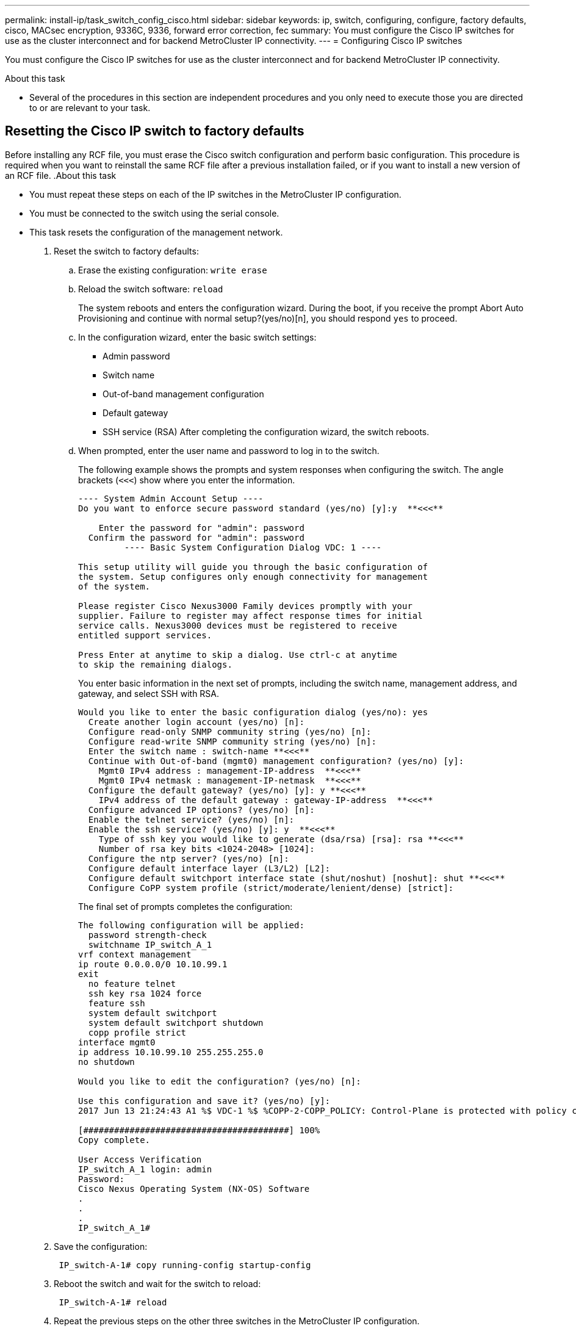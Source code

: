 ---
permalink: install-ip/task_switch_config_cisco.html
sidebar: sidebar
keywords:  ip, switch, configuring, configure, factory defaults, cisco, MACsec encryption, 9336C, 9336, forward error correction, fec
summary: You must configure the Cisco IP switches for use as the cluster interconnect and for backend MetroCluster IP connectivity.
---
= Configuring Cisco IP switches

[.lead]
You must configure the Cisco IP switches for use as the cluster interconnect and for backend MetroCluster IP connectivity.

.About this task

* Several of the procedures in this section are independent procedures and you only need to execute those you are directed to or are relevant to your task.

== Resetting the Cisco IP switch to factory defaults

[.lead]
Before installing any RCF file, you must erase the Cisco switch configuration and perform basic configuration. This procedure is required when you want to reinstall the same RCF file after a previous installation failed, or if you want to install a new version of an RCF file.
.About this task

* You must repeat these steps on each of the IP switches in the MetroCluster IP configuration.
* You must be connected to the switch using the serial console.
* This task resets the configuration of the management network.
//ontap-metrocluster/issues/88 2021.11.21



. Reset the switch to factory defaults:
 .. Erase the existing configuration: `write erase`
 .. Reload the switch software: `reload`
+
The system reboots and enters the configuration wizard. During the boot, if you receive the prompt Abort Auto Provisioning and continue with normal setup?(yes/no)[n], you should respond `yes` to proceed.

 .. In the configuration wizard, enter the basic switch settings:
  *** Admin password
  *** Switch name
  *** Out-of-band management configuration
  *** Default gateway
  *** SSH service (RSA)
After completing the configuration wizard, the switch reboots.
 .. When prompted, enter the user name and password to log in to the switch.
+
The following example shows the prompts and system responses when configuring the switch. The angle brackets (`<<<`) show where you enter the information.
+
----
---- System Admin Account Setup ----
Do you want to enforce secure password standard (yes/no) [y]:y  **<<<**

    Enter the password for "admin": password
  Confirm the password for "admin": password
         ---- Basic System Configuration Dialog VDC: 1 ----

This setup utility will guide you through the basic configuration of
the system. Setup configures only enough connectivity for management
of the system.

Please register Cisco Nexus3000 Family devices promptly with your
supplier. Failure to register may affect response times for initial
service calls. Nexus3000 devices must be registered to receive
entitled support services.

Press Enter at anytime to skip a dialog. Use ctrl-c at anytime
to skip the remaining dialogs.
----
+
You enter basic information in the next set of prompts, including the switch name, management address, and gateway, and select SSH with RSA.
+
----
Would you like to enter the basic configuration dialog (yes/no): yes
  Create another login account (yes/no) [n]:
  Configure read-only SNMP community string (yes/no) [n]:
  Configure read-write SNMP community string (yes/no) [n]:
  Enter the switch name : switch-name **<<<**
  Continue with Out-of-band (mgmt0) management configuration? (yes/no) [y]:
    Mgmt0 IPv4 address : management-IP-address  **<<<**
    Mgmt0 IPv4 netmask : management-IP-netmask  **<<<**
  Configure the default gateway? (yes/no) [y]: y **<<<**
    IPv4 address of the default gateway : gateway-IP-address  **<<<**
  Configure advanced IP options? (yes/no) [n]:
  Enable the telnet service? (yes/no) [n]:
  Enable the ssh service? (yes/no) [y]: y  **<<<**
    Type of ssh key you would like to generate (dsa/rsa) [rsa]: rsa **<<<**
    Number of rsa key bits <1024-2048> [1024]:
  Configure the ntp server? (yes/no) [n]:
  Configure default interface layer (L3/L2) [L2]:
  Configure default switchport interface state (shut/noshut) [noshut]: shut **<<<**
  Configure CoPP system profile (strict/moderate/lenient/dense) [strict]:
----
+
The final set of prompts completes the configuration:
+
----
The following configuration will be applied:
  password strength-check
  switchname IP_switch_A_1
vrf context management
ip route 0.0.0.0/0 10.10.99.1
exit
  no feature telnet
  ssh key rsa 1024 force
  feature ssh
  system default switchport
  system default switchport shutdown
  copp profile strict
interface mgmt0
ip address 10.10.99.10 255.255.255.0
no shutdown

Would you like to edit the configuration? (yes/no) [n]:

Use this configuration and save it? (yes/no) [y]:
2017 Jun 13 21:24:43 A1 %$ VDC-1 %$ %COPP-2-COPP_POLICY: Control-Plane is protected with policy copp-system-p-policy-strict.

[########################################] 100%
Copy complete.

User Access Verification
IP_switch_A_1 login: admin
Password:
Cisco Nexus Operating System (NX-OS) Software
.
.
.
IP_switch_A_1#
----
. Save the configuration:
+
----
 IP_switch-A-1# copy running-config startup-config
----

. Reboot the switch and wait for the switch to reload:
+
----
 IP_switch-A-1# reload
----

. Repeat the previous steps on the other three switches in the MetroCluster IP configuration.

== Downloading and installing the Cisco switch NX-OS software

[.lead]
You must download the switch operating system file and RCF file to each switch in the MetroCluster IP configuration.

This task requires file transfer software, such as FTP, TFTP, SFTP, or SCP, to copy the files to the switches.

These steps must be repeated on each of the IP switches in the MetroCluster IP configuration.

You must use the supported switch software version.

https://hwu.netapp.com[NetApp Hardware Universe]

. Download the supported NX-OS software file.
+
https://software.cisco.com/download/home[Cisco Software Download]
// BURT 1380522

. Copy the switch software to the switch: `+copy sftp://root@server-ip-address/tftpboot/NX-OS-file-name bootflash: vrf management+`
+
In this example, the nxos.7.0.3.I4.6.bin file is copied from SFTP server 10.10.99.99 to the local bootflash:
+
----
IP_switch_A_1# copy sftp://root@10.10.99.99/tftpboot/nxos.7.0.3.I4.6.bin bootflash: vrf management
root@10.10.99.99's password: password
sftp> progress
Progress meter enabled
sftp> get   /tftpboot/nxos.7.0.3.I4.6.bin  /bootflash/nxos.7.0.3.I4.6.bin
Fetching /tftpboot/nxos.7.0.3.I4.6.bin to /bootflash/nxos.7.0.3.I4.6.bin
/tftpboot/nxos.7.0.3.I4.6.bin                 100%  666MB   7.2MB/s   01:32
sftp> exit
Copy complete, now saving to disk (please wait)...
----

. Verify on each switch that the switch NX-OS files are present in each switch's bootflash directory: `dir bootflash:`
+
The following example shows that the files are present on IP_switch_A_1:
+
----
IP_switch_A_1# dir bootflash:
                  .
                  .
                  .
  698629632    Jun 13 21:37:44 2017  nxos.7.0.3.I4.6.bin
                  .
                  .
                  .

Usage for bootflash://sup-local
 1779363840 bytes used
13238841344 bytes free
15018205184 bytes total
IP_switch_A_1#
----

. Install the switch software: `install all nxos bootflash:nxos.version-number.bin`
+
The switch will reload (reboot) automatically after the switch software has been installed.
+
The following example shows the software installation on IP_switch_A_1:
+
----
IP_switch_A_1# install all nxos bootflash:nxos.7.0.3.I4.6.bin
Installer will perform compatibility check first. Please wait.
Installer is forced disruptive

Verifying image bootflash:/nxos.7.0.3.I4.6.bin for boot variable "nxos".
[####################] 100% -- SUCCESS

Verifying image type.
[####################] 100% -- SUCCESS

Preparing "nxos" version info using image bootflash:/nxos.7.0.3.I4.6.bin.
[####################] 100% -- SUCCESS

Preparing "bios" version info using image bootflash:/nxos.7.0.3.I4.6.bin.
[####################] 100% -- SUCCESS       [####################] 100%            -- SUCCESS

Performing module support checks.            [####################] 100%            -- SUCCESS

Notifying services about system upgrade.     [####################] 100%            -- SUCCESS



Compatibility check is done:
Module  bootable          Impact  Install-type  Reason
------  --------  --------------  ------------  ------
     1       yes      disruptive         reset  default upgrade is not hitless



Images will be upgraded according to following table:
Module       Image   Running-Version(pri:alt)         New-Version   Upg-Required
------  ----------   ------------------------  ------------------   ------------
     1        nxos                7.0(3)I4(1)         7.0(3)I4(6)   yes
     1        bios         v04.24(04/21/2016)  v04.24(04/21/2016)   no


Switch will be reloaded for disruptive upgrade.
Do you want to continue with the installation (y/n)?  [n] y


Install is in progress, please wait.

Performing runtime checks.         [####################] 100%    -- SUCCESS

Setting boot variables.
[####################] 100% -- SUCCESS

Performing configuration copy.
[####################] 100% -- SUCCESS

Module 1: Refreshing compact flash and upgrading bios/loader/bootrom.
Warning: please do not remove or power off the module at this time.
[####################] 100% -- SUCCESS


Finishing the upgrade, switch will reboot in 10 seconds.
IP_switch_A_1#
----

. Wait for the switch to reload and then log in to the switch.
+
After the switch has rebooted the login prompt is displayed:
+
----
User Access Verification
IP_switch_A_1 login: admin
Password:
Cisco Nexus Operating System (NX-OS) Software
TAC support: http://www.cisco.com/tac
Copyright (C) 2002-2017, Cisco and/or its affiliates.
All rights reserved.
.
.
.
MDP database restore in progress.
IP_switch_A_1#

The switch software is now installed.
----

. Verify that the switch software has been installed: `show version`
+
The following example shows the output:
+
----
IP_switch_A_1# show version
Cisco Nexus Operating System (NX-OS) Software
TAC support: http://www.cisco.com/tac
Copyright (C) 2002-2017, Cisco and/or its affiliates.
All rights reserved.
.
.
.

Software
  BIOS: version 04.24
  NXOS: version 7.0(3)I4(6)   **<<< switch software version**
  BIOS compile time:  04/21/2016
  NXOS image file is: bootflash:///nxos.7.0.3.I4.6.bin
  NXOS compile time:  3/9/2017 22:00:00 [03/10/2017 07:05:18]


Hardware
  cisco Nexus 3132QV Chassis
  Intel(R) Core(TM) i3- CPU @ 2.50GHz with 16401416 kB of memory.
  Processor Board ID FOC20123GPS

  Device name: A1
  bootflash:   14900224 kB
  usb1:               0 kB (expansion flash)

Kernel uptime is 0 day(s), 0 hour(s), 1 minute(s), 49 second(s)

Last reset at 403451 usecs after  Mon Jun 10 21:43:52 2017

  Reason: Reset due to upgrade
  System version: 7.0(3)I4(1)
  Service:

plugin
  Core Plugin, Ethernet Plugin
IP_switch_A_1#
----

. Repeat these steps on the remaining three IP switches in the MetroCluster IP configuration.

== Downloading and installing the Cisco IP RCF files

[.lead]
You must download the RCF file to each switch in the MetroCluster IP configuration.

This task requires file transfer software, such as FTP, TFTP, SFTP, or SCP, to copy the files to the switches.

These steps must be repeated on each of the IP switches in the MetroCluster IP configuration.

You must use the supported switch software version.

https://hwu.netapp.com[NetApp Hardware Universe]

There are four RCF files, one for each of the four switches in the MetroCluster IP configuration. You must use the correct RCF files for the switch model you are using.

[options="header"]
|===
| Switch| RCF file
a|
IP_switch_A_1
a|
NX3232_v1.80_Switch-A1.txt
a|
IP_switch_A_2
a|
NX3232_v1.80_Switch-A2.txt
a|
IP_switch_B_1
a|
NX3232_v1.80_Switch-B1.txt
a|
IP_switch_B_2
a|
NX3232_v1.80_Switch-B2.txt
|===

.Steps

. Download the MetroCluster IP RCF files.
. Copy the RCF files to the switches:
 .. Copy the RCF files to the first switch: `+copy sftp://root@FTP-server-IP-address/tftpboot/switch-specific-RCF bootflash: vrf management+`
+
In this example, the NX3232_v1.80_Switch-A1.txt RCF file is copied from the SFTP server at 10.10.99.99 to the local bootflash. You must use the IP address of your TFTP/SFTP server and the file name of the RCF file that you need to install.
+
----
IP_switch_A_1# copy sftp://root@10.10.99.99/tftpboot/NX3232_v1.80_Switch-A1.txt bootflash: vrf management
root@10.10.99.99's password: password
sftp> progress
Progress meter enabled
sftp> get   /tftpboot/NX3232_v1.80_Switch-A1.txt /bootflash/NX3232_v1.80_Switch-A1.txt
Fetching /tftpboot/NX3232_v1.80_Switch-A1.txt to /bootflash/NX3232_v1.80_Switch-A1.txt
/tftpboot/NX3232_v1.80_Switch-A1.txt          100% 5141     5.0KB/s   00:00
sftp> exit
Copy complete, now saving to disk (please wait)...
IP_switch_A_1#
----

 .. Repeat the previous substep for each of the other three switches, being sure to copy the matching RCF file to the corresponding switch.
. Verify on each switch that the RCF file is present in each switch's bootflash directory: `dir bootflash:`
+
The following example shows that the files are present on IP_switch_A_1:
+
----
IP_switch_A_1# dir bootflash:
                  .
                  .
                  .
5514    Jun 13 22:09:05 2017  NX3232_v1.80_Switch-A1.txt
                  .
                  .
                  .

Usage for bootflash://sup-local
1779363840 bytes used
13238841344 bytes free
15018205184 bytes total
IP_switch_A_1#
----

. Configure the TCAM regions on Cisco 3132Q-V and Cisco 3232C switches.
+

NOTE: Skip this step if you do not have Cisco 3132Q-V or Cisco 3232C switches.

.. On Cisco 3132Q-V switch, set the following TCAM regions:
+
----
conf t
hardware access-list tcam region span 0
hardware access-list tcam region racl 256
hardware access-list tcam region e-racl 256
hardware access-list tcam region qos 256
----
+
.. On Cisco 3232C switch, set the following TCAM regions:
+
----
conf t
hardware access-list tcam region span 0
hardware access-list tcam region racl-lite 0
hardware access-list tcam region racl 256
hardware access-list tcam region e-racl 256
hardware access-list tcam region qos 256
----
+
.. After setting the TCAM regions, save the configuration and reload the switch:
+
-----
copy running-config startup-config
reload
-----
// BURT-1428715
. Copy the matching RCF file from the local bootflash to the running configuration on each switch: `copy bootflash:switch-specific-RCF.txt running-config`
. Copy the RCF files from the running configuration to the startup configuration on each switch: `copy running-config startup-config`
+
You should see output similar to the following:
+
----
IP_switch_A_1# copy bootflash:NX3232_v1.80_Switch-A1.txt running-config
IP_switch-A-1# copy running-config startup-config
----

. Reload the switch: `reload`
+
----
IP_switch_A_1# reload
----

. Repeat the previous steps on the other three switches in the MetroCluster IP configuration.

== Configuring MACsec encryption on Cisco 9336C switches

[.lead]
You must only configure MACsec encryption on the WAN ISL ports that run between the sites. You must configure MACsec after applying the correct RCF file.

=== Licensing requirements for MACsec

MACsec requires a security license. For a complete explanation of the Cisco NX-OS licensing scheme and how to obtain and apply for licenses, see the https://www.cisco.com/c/en/us/td/docs/switches/datacenter/sw/nx-os/licensing/guide/b_Cisco_NX-OS_Licensing_Guide/b_Cisco_NX-OS_Licensing_Guide_chapter_01.html[Cisco NX-OS Licensing Guide]

=== Enabling Cisco MACsec Encryption WAN ISLs in MetroCluster IP configurations
[.lead]
You can enable MACsec encryption for Cisco 9336C switches on the WAN ISLs in a MetroCluster IP configuration.

. Enter the global configuration mode: `configure terminal`
+
----
IP_switch_A_1# configure terminal
IP_switch_A_1(config)#
----

. Enable MACsec and MKA on the device: `feature macsec`
+
----
IP_switch_A_1(config)# feature macsec
----

. Copy the running configuration to the startup configuration: `copy running-config startup-config`
+
----
IP_switch_A_1(config)# copy running-config startup-config
----

=== Disabling Cisco MACsec Encryption WAN ISLs in MetroCluster IP configurations

[.lead]
You might need to disable MACsec encryption for Cisco 9336C switches on the WAN ISLs in a MetroCluster IP configuration.

. Enter the global configuration mode: `configure terminal`
+
----
IP_switch_A_1# configure terminal
IP_switch_A_1(config)#
----

. Disable the MACsec configuration on the device: `macsec shutdown`
+
----
IP_switch_A_1(config)# macsec shutdown
----
+
NOTE: Selecting the no option restores the MACsec feature.

. Select the interface that you already configured with MACsec.
+
You can specify the interface type and identity. For an Ethernet port, use ethernet slot/port.
+
----
IP_switch_A_1(config)# interface ethernet 1/15
switch(config-if)#
----

. Remove the keychain, policy and fallback-keychain configured on the interface to remove the MACsec configuration: `no macsec keychain keychain-name policy policy-name fallback-keychain keychain-name`
+
----
IP_switch_A_1(config-if)# no macsec keychain kc2 policy abc fallback-keychain fb_kc2
----

. Repeat steps 3 and 4 on all interfaces where MACsec is configured.
. Copy the running configuration to the startup configuration: `copy running-config startup-config`
+
----
IP_switch_A_1(config)# copy running-config startup-config
----

=== Configuring a MACsec key chain and keys

[.lead]
You can create a MACsec key chain or keys on your configuration.

*Key Lifetime and Hitless Key Rollover*

A MACsec keychain can have multiple pre-shared keys (PSKs), each configured with a key ID and an optional lifetime. A key lifetime specifies at which time the key activates and expires. In the absence of a lifetime configuration, the default lifetime is unlimited. When a lifetime is configured, MKA rolls over to the next configured pre-shared key in the keychain after the lifetime is expired. The time zone of the key can be local or UTC. The default time zone is UTC. A key can roll over to a second key within the same keychain if you configure the second key (in the keychain) and configure a lifetime for the first key. When the lifetime of the first key expires, it automatically rolls over to the next key in the list. If the same key is configured on both sides of the link at the same time, then the key rollover is hitless (that is, the key rolls over without traffic interruption).

*Fallback Key*

A MACsec session can fail due to a key/key name (CKN) mismatch or a finite key duration between the switch and a peer. If a MACsec session does fail, a fallback session can take over if a fallback key is configured. A fallback session prevents downtime due to primary session failure and allows a user time to fix the key issue causing the failure. A fallback key also provides a backup session if the primary session fails to start. This feature is optional.

. Enter the global configuration mode: `configure terminal`
+
----
IP_switch_A_1# configure terminal
IP_switch_A_1(config)#
----

. To hide the encrypted key octet string, replace the string with a wildcard character in the output of the show running-config and show startup-config commands:
+
----
IP_switch_A_1(config)# key-chain macsec-psk no-show
----
+
NOTE:
+
The octet string is also hidden when you save the configuration to a file.
+
By default, PSK keys are displayed in encrypted format and can easily be decrypted. This command applies only to MACsec key chains.

. Create a MACsec key chain to hold a set of MACsec keys and enter MACsec key chain configuration mode: `key chain name macsec`
+
----
IP_switch_A_1(config)# key chain 1 macsec
IP_switch_A_1(config-macseckeychain)#
----

. Create a MACsec key and enter MACsec key configuration mode: `key key-id`
+
The range is from 1 to 32 hex digit key-string, and the maximum size is 64 characters.
+
----
IP_switch_A_1 switch(config-macseckeychain)# key 1000
IP_switch_A_1 (config-macseckeychain-macseckey)#
----

. Configure the octet string for the key: `key-octet-string octet-string cryptographic-algorithm AES_128_CMAC | AES_256_CMAC`
+
----
IP_switch_A_1(config-macseckeychain-macseckey)# key-octet-string abcdef0123456789abcdef0123456789abcdef0123456789abcdef0123456789
cryptographic-algorithm AES_256_CMAC
----
+
NOTE: The octet-string argument can contain up to 64 hexadecimal characters. The octet key is encoded internally, so the key in clear text does not appear in the output of theshow running-config macsec command.

. Configure a send lifetime for the key (in seconds): `send-lifetime start-time duration duration`
+
----
IP_switch_A_1(config-macseckeychain-macseckey)# send-lifetime 00:00:00 Oct 04 2020 duration 100000
----
+
By default, the device treats the start time as UTC. The start-time argument is the time of day and date that the key becomes active. The duration argument is the length of the lifetime in seconds. The maximum length is 2147483646 seconds (approximately 68 years).

. Copy the running configuration to the startup configuration: `copy running-config startup-config`
+
----
IP_switch_A_1(config)# copy running-config startup-config
----

. Displays the keychain configuration: `show keychain name`
+
----
IP_switch_A_1(config-macseckeychain-macseckey)# show key chain 1
----

=== Configuring a MACsec policy

[.lead]
. Enter the global configuration mode: `configure terminal`
+
----
IP_switch_A_1# configure terminal
IP_switch_A_1(config)#
----

. Create a MACsec policy: `macsec policy name`
+
----
IP_switch_A_1(config)# macsec policy abc
IP_switch_A_1(config-macsec-policy)#
----

. Configure one of the following ciphers, GCM-AES-128, GCM-AES-256, GCM-AES-XPN-128, or GCM-AES-XPN-256: `cipher-suite name`
+
----
IP_switch_A_1(config-macsec-policy)# cipher-suite GCM-AES-256
----

. Configure the key server priority to break the tie between peers during a key exchange: `key-server-priority number`
+
----
switch(config-macsec-policy)# key-server-priority 0
----

. Configure the security policy to define the handling of data and control packets: `security-policy security policy`
+
Choose a security policy from the following options:

 ** must-secure -- packets not carrying MACsec headers are dropped
 ** should-secure -- packets not carrying MACsec headers are permitted (this is the default value)

+
----
IP_switch_A_1(config-macsec-policy)# security-policy should-secure
----

. Configure the replay protection window so the secured interface does not accept a packet that is less than the configured window size: `window-size number`
+
NOTE: The replay protection window size represents the maximum out-of-sequence frames that MACsec accepts and are not discarded. The range is from 0 to 596000000.
+
----
IP_switch_A_1(config-macsec-policy)# window-size 512
----

. Configure the time in seconds to force an SAK rekey: `sak-expiry-time time`
+
You can use this command to change the session key to a predictable time interval. The default is 0.
+
----
IP_switch_A_1(config-macsec-policy)# sak-expiry-time 100
----

. Configure one of the following confidentiality offsets in the layer 2 frame where encryption begins: `conf-offsetconfidentiality offset`
+
Choose from the following options:

 ** CONF-OFFSET-0.
 ** CONF-OFFSET-30.
 ** CONF-OFFSET-50.

+
----
IP_switch_A_1(config-macsec-policy)# conf-offset CONF-OFFSET-0
----
+
NOTE: This command might be necessary for intermediate switches to use packet headers (dmac, smac, etype) like MPLS tags.

. Copy the running configuration to the startup configuration: `copy running-config startup-config`
+
----
IP_switch_A_1(config)# copy running-config startup-config
----

. Display the MACsec policy configuration: `show macsec policy`
+
----
IP_switch_A_1(config-macsec-policy)# show macsec policy
----

=== Verifying the MACsec configuration

. Repeat *all* of the previous procedures on the second switch within the configuration to establish a MACsec session.
. Run the following commands to verify that both switches are successfully encrypted:
 .. Run: `show macsec mka summary`
 .. Run: `show macsec mka session`
 .. Run: `show macsec mka statistics`

+
You can verify the MACsec configuration using the following commands:
+
[options="header"]
|===
| Command| Displays information about...
a|
`show macsec mka session interface typeslot/port number`
a|
The MACsec MKA session for a specific interface or for all interfaces
a|
`show key chain name`
a|
The key chain configuration
a|
`show macsec mka summary`
a|
The MACsec MKA configuration
a|
`show macsec policy policy-name`
a|
The configuration for a specific MACsec policy or for all MACsec policies
|===

=== Configuring a MACsec fallback key on a WAN ISL port

[.lead]
You can configure a fallback key to initiate a backup session if the primary session fails as a result of a key/key name (CKN) mismatch or a finite key duration between the switch and peer.

. Enter the global configuration mode: `configure terminal`
+
----
IP_switch_A_1# configure terminal
IP_switch_A_1(config)#
----

. Specify the interface that you are configuring.
+
You can specify the interface type and identity. For an Ethernet port, use `ethernet slot/port`
+
----
IP_switch_A_1(config)# interface ethernet 1/15
switch(config-if)#
----

. Specify the fallback key chain for use after a MACsec session failure due to a key/key ID mismatch or a key expiration: `macsec keychain keychain-name policy policy-name fallback-keychain keychain-name`
+
NOTE: You should configure the fallback-keychain using the steps, _Configuring a MACsec key chain and keys_ before proceeding with this step.
+
----
IP_switch_A_1(config-if)# macsec keychain kc2 policy abc fallback-keychain fb_kc2
----

. Repeat the previous steps to configure additional WAN ISL ports with MACsec.
. Copy the running configuration to the startup configuration: `copy running-config startup-config`
+
----
IP_switch_A_1(config)# copy running-config startup-config
----

== Setting Forward Error Correction for systems using 25-Gbps connectivity
//BURT 1369575 //redoing this

[.lead]
If your system is configured using 25-Gbps connectivity, you need to set the Forward Error Correction (fec) parameter manually to off after applying the RCF file. The RCF file does not apply this setting.

The 25-Gbps ports must be cabled prior to performing this procedure.

//link:task_install_and_cable_the_mcc_components.html#platform-port-assignments-for-cisco-3232c-or-cisco-9336c-switches[Platform port assignments for Cisco 3232C or Cisco 9336C switches]

link:port_usage_3232c_9336c.html[Platform port assignments for Cisco 3232C or Cisco 9336C switches]

//This task only applies to AFF A300 and FAS8200 platforms using 25-Gbps connectivity.
This task only applies to platforms using 25-Gbps connectivity:
•	AFF A300
•	FAS 8200
•	FAS 500f
•	AFF A250
//BURT 1369575

This task must be performed on all four switches in the MetroCluster IP configuration.

. Set the fec parameter to off on each 25-Gbps port that is connected to a controller module, and then copy the running configuration to the startup configuration:
 .. Enter configuration mode: `config t`
 .. Specify the 25-Gbps interface to configure: `interface interface-ID`
 .. Set fec to off: `fec off`
 .. Repeat the previous steps for each 25-Gbps port on the switch.
 .. Exit configuration mode: `exit`

+
The following example shows the commands for interface Ethernet1/25/1 on switch IP_switch_A_1:
+
----
IP_switch_A_1# conf t
IP_switch_A_1(config)# interface Ethernet1/25/1
IP_switch_A_1(config-if)# fec off
IP_switch_A_1(config-if)# exit
IP_switch_A_1(config-if)# end
IP_switch_A_1# copy running-config startup-config
----
. Repeat the previous step on the other three switches in the MetroCluster IP configuration.

// 21 APR 2021, BURT 1371395
//  2021-04-23 1374271
